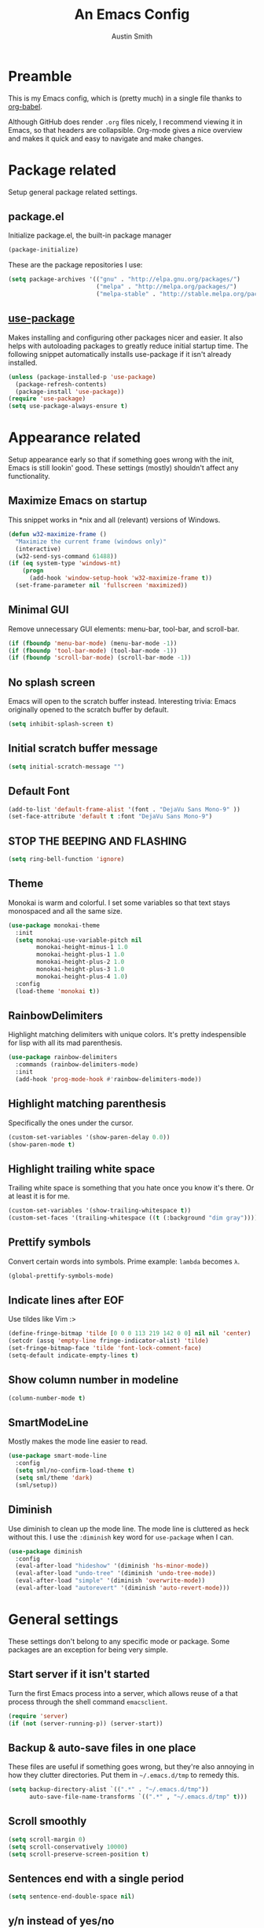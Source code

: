 #+TITLE: An Emacs Config
#+AUTHOR: Austin Smith
#+EMAIL: AssailantLF@gmail.com

* Preamble

This is my Emacs config, which is (pretty much) in a single file thanks to
[[http://orgmode.org/worg/org-contrib/babel/intro.html][org-babel]].

Although GitHub does render =.org= files nicely, I recommend viewing it in
Emacs, so that headers are collapsible. Org-mode gives a nice overview and makes
it quick and easy to navigate and make changes.

* Package related

Setup general package related settings.

** package.el

Initialize package.el, the built-in package manager

#+BEGIN_SRC emacs-lisp
  (package-initialize)
#+END_SRC

These are the package repositories I use:

#+BEGIN_SRC emacs-lisp
  (setq package-archives '(("gnu" . "http://elpa.gnu.org/packages/")
                           ("melpa" . "http://melpa.org/packages/")
                           ("melpa-stable" . "http://stable.melpa.org/packages/")))
#+END_SRC

** [[https://github.com/jwiegley/use-package][use-package]]

Makes installing and configuring other packages nicer and easier. It also helps
with autoloading packages to greatly reduce initial startup time. The following
snippet automatically installs use-package if it isn't already installed.

#+BEGIN_SRC emacs-lisp
  (unless (package-installed-p 'use-package)
    (package-refresh-contents)
    (package-install 'use-package))
  (require 'use-package)
  (setq use-package-always-ensure t)
#+END_SRC

* Appearance related

Setup appearance early so that if something goes wrong with the init, Emacs is
still lookin' good. These settings (mostly) shouldn't affect any functionality.

** Maximize Emacs on startup

This snippet works in *nix and all (relevant) versions of Windows.

#+BEGIN_SRC emacs-lisp
  (defun w32-maximize-frame ()
    "Maximize the current frame (windows only)"
    (interactive)
    (w32-send-sys-command 61488))
  (if (eq system-type 'windows-nt)
      (progn
        (add-hook 'window-setup-hook 'w32-maximize-frame t))
    (set-frame-parameter nil 'fullscreen 'maximized))
#+END_SRC

** Minimal GUI

Remove unnecessary GUI elements: menu-bar, tool-bar, and scroll-bar.

#+BEGIN_SRC emacs-lisp
  (if (fboundp 'menu-bar-mode) (menu-bar-mode -1))
  (if (fboundp 'tool-bar-mode) (tool-bar-mode -1))
  (if (fboundp 'scroll-bar-mode) (scroll-bar-mode -1))
#+END_SRC

** No splash screen

Emacs will open to the scratch buffer instead. Interesting trivia: Emacs
originally opened to the scratch buffer by default.

#+BEGIN_SRC emacs-lisp
  (setq inhibit-splash-screen t)
#+END_SRC

** Initial scratch buffer message

#+BEGIN_SRC emacs-lisp
(setq initial-scratch-message "")
#+END_SRC

** Default Font

#+BEGIN_SRC emacs-lisp
  (add-to-list 'default-frame-alist '(font . "DejaVu Sans Mono-9" ))
  (set-face-attribute 'default t :font "DejaVu Sans Mono-9")
#+END_SRC

** STOP THE BEEPING AND FLASHING

#+BEGIN_SRC emacs-lisp
  (setq ring-bell-function 'ignore)
#+END_SRC

** Theme

Monokai is warm and colorful. I set some variables so that text stays monospaced
and all the same size.

#+BEGIN_SRC emacs-lisp
  (use-package monokai-theme
    :init
    (setq monokai-use-variable-pitch nil
          monokai-height-minus-1 1.0
          monokai-height-plus-1 1.0
          monokai-height-plus-2 1.0
          monokai-height-plus-3 1.0
          monokai-height-plus-4 1.0)
    :config
    (load-theme 'monokai t))
#+END_SRC

** RainbowDelimiters

Highlight matching delimiters with unique colors. It's pretty indespensible
for lisp with all its mad parenthesis.

#+BEGIN_SRC emacs-lisp
  (use-package rainbow-delimiters
    :commands (rainbow-delimiters-mode)
    :init
    (add-hook 'prog-mode-hook #'rainbow-delimiters-mode))
#+END_SRC

** Highlight matching parenthesis
Specifically the ones under the cursor.

#+BEGIN_SRC emacs-lisp
  (custom-set-variables '(show-paren-delay 0.0))
  (show-paren-mode t)
#+END_SRC

** Highlight trailing white space

Trailing white space is something that you hate once you know it's there. Or at
least it is for me.

#+BEGIN_SRC emacs-lisp
  (custom-set-variables '(show-trailing-whitespace t))
  (custom-set-faces '(trailing-whitespace ((t (:background "dim gray")))))
#+END_SRC

** Prettify symbols

Convert certain words into symbols. Prime example: =lambda= becomes =λ=.

#+BEGIN_SRC emacs-lisp
(global-prettify-symbols-mode)
#+END_SRC

** Indicate lines after EOF

Use tildes like Vim :>

#+BEGIN_SRC emacs-lisp
  (define-fringe-bitmap 'tilde [0 0 0 113 219 142 0 0] nil nil 'center)
  (setcdr (assq 'empty-line fringe-indicator-alist) 'tilde)
  (set-fringe-bitmap-face 'tilde 'font-lock-comment-face)
  (setq-default indicate-empty-lines t)
#+END_SRC

** Show column number in modeline

#+BEGIN_SRC emacs-lisp
  (column-number-mode t)
#+END_SRC

** SmartModeLine

Mostly makes the mode line easier to read.

#+BEGIN_SRC emacs-lisp
  (use-package smart-mode-line
    :config
    (setq sml/no-confirm-load-theme t)
    (setq sml/theme 'dark)
    (sml/setup))
#+END_SRC

** Diminish

Use diminish to clean up the mode line. The mode line is cluttered as heck
without this. I use the =:diminish= key word for =use-package= when I can.

#+BEGIN_SRC emacs-lisp
  (use-package diminish
    :config
    (eval-after-load "hideshow" '(diminish 'hs-minor-mode))
    (eval-after-load "undo-tree" '(diminish 'undo-tree-mode))
    (eval-after-load "simple" '(diminish 'overwrite-mode))
    (eval-after-load "autorevert" '(diminish 'auto-revert-mode)))
#+END_SRC

* General settings

These settings don't belong to any specific mode or package. Some packages are
an exception for being very simple.

** Start server if it isn't started

Turn the first Emacs process into a server, which allows reuse of a that process
through the shell command =emacsclient=.

#+BEGIN_SRC emacs-lisp
  (require 'server)
  (if (not (server-running-p)) (server-start))
#+END_SRC

** Backup & auto-save files in one place

These files are useful if something goes wrong, but they're also annoying in how
they clutter directories. Put them in =~/.emacs.d/tmp= to remedy this.

#+BEGIN_SRC emacs-lisp
  (setq backup-directory-alist `((".*" . "~/.emacs.d/tmp"))
        auto-save-file-name-transforms `((".*" , "~/.emacs.d/tmp" t)))
#+END_SRC

** Scroll smoothly

#+BEGIN_SRC emacs-lisp
  (setq scroll-margin 0)
  (setq scroll-conservatively 10000)
  (setq scroll-preserve-screen-position t)
#+END_SRC

** Sentences end with a single period

#+BEGIN_SRC emacs-lisp
  (setq sentence-end-double-space nil)
#+END_SRC

** y/n instead of yes/no

#+BEGIN_SRC emacs-lisp
  (fset 'yes-or-no-p 'y-or-n-p)
#+END_SRC

** Wrap text at 80 characters

Part tradition, part totally sensible.

#+BEGIN_SRC emacs-lisp
  (setq-default fill-column 80)
#+END_SRC

** Indent with spaces by default

Tabs are weird and can have varying lengths, so I prefer spaces.

#+BEGIN_SRC emacs-lisp
  (setq-default indent-tabs-mode nil)
#+END_SRC

** Auto-detect indent settings

I prefer to follow a file's indenting style instead of enforcing my own, if
possible. =dtrt-indent= does this and works for most mainstream languages.

#+BEGIN_SRC emacs-lisp
  (use-package dtrt-indent)
#+END_SRC

** Auto-update changed files

If a file is changed outside of Emacs, automatically load those changes.

#+BEGIN_SRC emacs-lisp
  (global-auto-revert-mode t)
#+END_SRC

** Auto-executable scripts in *nix

When saving a file that starts with =#!=, make it executable.

#+BEGIN_SRC emacs-lisp
(add-hook 'after-save-hook
          'executable-make-buffer-file-executable-if-script-p)
#+END_SRC

** Enable HideShow in programming modes

Useful for getting an overview of the code. It works better in some
languages and layouts than others.

#+BEGIN_SRC emacs-lisp
(add-hook 'prog-mode-hook (lambda () (hs-minor-mode t)))
#+END_SRC

** Enable recent files feature

#+BEGIN_SRC emacs-lisp
(recentf-mode 1)
#+END_SRC

** Better same-name buffer distinction

When two buffers are open with the same name, this makes it easier to tell them
apart.

#+BEGIN_SRC emacs-lisp
(require 'uniquify)
(setq uniquify-buffer-name-style 'forward)
#+END_SRC

** Remember last position for reopened files

#+BEGIN_SRC emacs-lisp
(if (version< emacs-version "25.0")
    (progn (require 'saveplace)
           (setq-default save-place t))
  (save-place-mode 1))
#+END_SRC

** Disable garbage collection in minibuffer

See [[http://tiny.cc/7wd7ay][this article]] for more info.

#+BEGIN_SRC emacs-lisp
(defun my-minibuffer-setup-hook ()
  (setq gc-cons-threshold most-positive-fixnum))
(defun my-minibuffer-exit-hook ()
  (setq gc-cons-threshold 800000))
(add-hook 'minibuffer-setup-hook #'my-minibuffer-setup-hook)
(add-hook 'minibuffer-exit-hook #'my-minibuffer-exit-hook)
#+END_SRC

* Key binding related

These are global bindings, and packages that affect key binding in general.

** Enhanced key binding

[[https://github.com/noctuid/general.el][general.el]] is one of my favorite packages, and makes it much nicer and easier to
bind keys. Particularly useful for Evil mode and its various states.

#+BEGIN_SRC emacs-lisp
(use-package general)
#+END_SRC

** Show available key bindings

Use =which-key= or =guide-key= to display key bindings. =which-key= is a
superior package, but isn't compatible with older versions of Emacs.

*** [[https://github.com/kai2nenobu/guide-key][guide-key]]:

#+BEGIN_SRC emacs-lisp
(if (version< emacs-version "24.4")
    (use-package guide-key
      :init
      (setq guide-key/guide-key-sequence t
            guide-key/recursive-key-sequence-flag t
            guide-key/popup-window-position 'bottom
            guide-key/idle-delay 0.5)
      :config
      (guide-key-mode 1))
#+END_SRC

*** [[https://github.com/justbur/emacs-which-key][which-key]]:

Show Evil-mode text objects and motions in the guide as well.

#+BEGIN_SRC emacs-lisp
  (use-package which-key
    :diminish ""
    :init
    (setq which-key-idle-delay 0.5
          which-key-side-window-max-height 0.50
          which-key-allow-evil-operators t
          which-key-show-operator-state-maps t))
    :config
    (which-key-mode)
    ;; show top-level bindings, I don't need the Emacs tutorial
    (general-define-key "C-h t" 'which-key-show-top-level))
#+END_SRC

** Resize text easier

Resize text like every other program does.

#+BEGIN_SRC emacs-lisp
(general-define-key
 "C-0" (lambda() (interactive) (text-scale-set 0))
 "C-=" 'text-scale-increase
 "C--" 'text-scale-decrease)
#+END_SRC

** Kill current buffer, no questions asked

#+BEGIN_SRC emacs-lisp
  (general-define-key
   "C-x K" 'kill-this-buffer)
#+END_SRC

* Language-specific modes

** c-mode

My coding style preferences for C/C++:

#+BEGIN_SRC emacs-lisp
    (defun my-case-helper (sym-and-anchor)
      (let* ((new-offset '+) ; if there's nothing after the case colon, just indent by c-basic-offset
             (anchor (cdr sym-and-anchor))
             (anchor-line (line-number-at-pos anchor)))
        (save-excursion
          (goto-char anchor)
          (search-forward-regexp ":[[:space:]]*[^[:space:]{]" nil t)
          ;; did we find non-whitespace (and not just an open brace) after
          ;; the colon on the case line?
          (if (and (> (point) anchor)
                   (= anchor-line (line-number-at-pos)))
              (setq new-offset (- (point) anchor 1)))
          new-offset)))

    (c-add-style "my-style"
                 '("linux"
                   (c-offsets-alist
                    (statement-case-intro . my-case-helper))))

  (setq c-basic-offset 4
        c-default-style
        (quote
         ((c-mode . "my-style")
          (c++-mode . "my-style")
          (java-mode . "java")
          (awk-mode . "awk")
          (other . "gnu"))))

  (c-set-offset 'case-label '+)
#+END_SRC

* Setup various packages & modes

** Restart Emacs

Useful because I edit my config frequently

#+BEGIN_SRC emacs-lisp
  (use-package restart-emacs
    :commands (restart-emacs)
    :bind ("C-x C-r" . restart-emacs))
#+END_SRC

** Org-mode

*** [[Evil Org][Evil-mode compatibility]]

*** Prettier bullets

Automatically hides preceding asterisks, and makes the leading one
pretty.

#+BEGIN_SRC emacs-lisp
(use-package org-bullets
  :commands (org-bullets-mode)
  :init
  (setq org-bullets-bullet-list '("●"))
  (add-hook 'org-mode-hook 'org-bullets-mode))
#+END_SRC

*** Noticeable ellipsis

When headers are collapsed, =org-mode= uses ellipses to represent the hidden
text, but I think that's too subtle, so this makes them stand out more.

#+BEGIN_SRC emacs-lisp
(setq org-ellipsis "•••")
#+END_SRC

*** Default location for notes

Just put them in the default org directory. I'll probably think of a better
place soon.

#+BEGIN_SRC emacs-lisp
;; (setq org-default-notes-file (concat org-directory "/notes.org"))
#+END_SRC

*** Don't adapt indentation

The hierarchy of headers already does the job that indenting would do.

#+BEGIN_SRC emacs-lisp
(setq org-adapt-indentation nil)
#+END_SRC

*** utf-8 encoding plz

#+BEGIN_SRC emacs-lisp
(setq utf-translate-cjk-mode nil)
(set-locale-environment "pl_PL.UTF-8")
(set-language-environment 'utf-8)
(setq locale-coding-system 'utf-8)
(set-default-coding-systems 'utf-8)
(set-terminal-coding-system 'utf-8)
(unless (eq system-type 'windows-nt)
  (progn
    (set-selection-coding-system 'utf-8)
    (set-keyboard-coding-system 'utf-8-mac)))
(prefer-coding-system 'utf-8)
#+END_SRC

*** More convenient bindings

#+BEGIN_SRC emacs-lisp
  (general-define-key :keymaps 'org-mode-map
                      "C-c C-8" 'org-ctrl-c-star
                      "C-c 8" 'org-ctrl-c-star)
#+END_SRC

*** Global org bindings

These are available everywhere, even outside of org-mode.

#+BEGIN_SRC emacs-lisp
(global-set-key "\C-cl" 'org-store-link)
(global-set-key "\C-cc" 'org-capture)
(global-set-key "\C-ca" 'org-agenda)
(global-set-key "\C-cb" 'org-iswitchb)
#+END_SRC

** Dired

*** Enable find-alternate-file

Prevents dired from creating an annoying popup when =dired-find-alternate-file=
is called.

#+BEGIN_SRC emacs-lisp
(put 'dired-find-alternate-file 'disabled nil)
#+END_SRC

*** Human readable filesize

#+BEGIN_SRC emacs-lisp
(setq dired-listing-switches "-alh")
#+END_SRC

*** [[*Evil%20Dired][Evil-mode compatibility]]

** Magit

*** Install/activate

#+BEGIN_SRC emacs-lisp
  (use-package magit
    ;; Autoload related
    :commands (magit-status
               magit-diff
               magit-commit
               magit-log
               magit-push
               magit-stage-file
               magit-unstage-file))
#+END_SRC

*** Use =ssh-agency= for Windows login prompt

Windows has issues allowing Magit to display prompts (when pushing a repo, for
example), so this package deals with that and fixes it somehow.

#+BEGIN_SRC emacs-lisp
  (use-package ssh-agency
    :after (magit)
    :init
    (setenv "SSH_ASKPASS" "git-gui--askpass"))
#+END_SRC

*** [[*Evil%20Magit][Evil-mode compatibility]]

** Projectile

*** Install/activate

#+BEGIN_SRC emacs-lisp
  (use-package projectile
    ;; Autoload related
    :commands (projectile-global-mode)
    :bind-keymap ("C-c p" . projectile-command-map)

    :config
    (projectile-mode t))
#+END_SRC

*** [[*Evil%20Projectile][Evil-mode compatibility]]

** Helm

Currently disabled in favor of [[https://github.com/abo-abo/swiper#ivy][ivy mode]]

# *** Install/activate

# #+BEGIN_SRC emacs-lisp
#   (use-package helm
#     :diminish ""
#     :init
#     (require 'helm-config)
#     (setq helm-split-window-in-side-p           t ; open helm buffer inside current window, not occupy whole other window
#           helm-move-to-line-cycle-in-source     t ; move to end or beginning of source when reaching top or bottom of source.
#           helm-ff-search-library-in-sexp        t ; search for library in `require' and `declare-function' sexp.
#           helm-scroll-amount                    8 ; scroll 8 lines other window using M-<next>/M-<prior>
#           helm-ff-file-name-history-use-recentf t)


#     :config
#     (helm-mode 1)

#     ;; Enable fuzzy searching
#     ;; we'll see how this affects performance...
#     (custom-set-variables
#      '(helm-recentf-fuzzy-match t)
#      '(helm-buffers-fuzzy-matching t)
#      '(helm-M-x-fuzzy-match t)
#      '(helm-apropos-fuzzy-match t)
#      '(helm-completion-in-region-fuzzy-match t))

#     ;; Projectile compatibility
#     (use-package helm-projectile
#       :config
#       (projectile-global-mode)
#       (setq projectile-completion-system 'helm)
#       (helm-projectile-on)))
# #+END_SRC

# *** [[*Evil%20Helm][Evil-mode compatibility]]

** Ivy

*** Install/activate

#+BEGIN_SRC emacs-lisp
    (use-package swiper
      ;; Autoload related
      :commands (ivy-read)
      :bind (("C-h f" . counsel-describe-function)
             ("C-h v" . counsel-describe-variable)
             ("C-s" . swiper))

      :init
      (setq ivy-use-virtual-buffers t)
      (setq ivy-wrap t)
      (setq magit-completing-read-function 'ivy-completing-read)
      (setq projectile-completion-system 'ivy)

      :config
      (ivy-mode 1)
      (diminish 'ivy-mode)

      (use-package counsel)
      (use-package ivy-hydra))
#+END_SRC

*** [[*Evil%20Ivy][Evil-mode compatibility]]

** Ido

Currently disabled in favor of [[https://github.com/abo-abo/swiper#ivy][ivy mode]]

# *** Interactively do things by default

# #+BEGIN_SRC emacs-lisp
# (ido-mode 1)
# #+END_SRC

# *** Always open a new buffer when there's no match

# #+BEGIN_SRC emacs-lisp
# (setq ido-create-new-buffer 'always)
# #+END_SRC

# *** Allow flexible matching

# #+BEGIN_SRC emacs-lisp
# (setq ido-enable-flex-matching t)
# #+END_SRC

# *** Show results vertically

# It might show less results, but it makes more sense to my brain.

# #+BEGIN_SRC emacs-lisp
# (use-package ido-vertical-mode
#   :config
#   (ido-vertical-mode 1))
# #+END_SRC

# *** [[*Evil%20Ido][Evil-mode compatibility]]

** Yasnippet

Snippets are located under the typical =~/.emacs.d/snippets=

#+BEGIN_SRC emacs-lisp
(use-package yasnippet
  :diminish yas-minor-mode
  :config
  (yas-global-mode 1))
#+END_SRC

* EVIL-MODE

Evil is so big and important that it gets its own top-level header. In all caps.

I used Vim for a couple years before Emacs (and still do), and that means I'm
cursed/blessed with modal editing for the rest of my life. Fortunately Evil is a
nearly exact Vim implementation, so all is well, and I can take advantage of
both editors with less mental strain.

** Compatibility with other modes

Create a list of functions to be ran when Evil-mode is activated. Each function
corresponds to a mode, and configures that mode to "be more evil."

The benefit of this is that I can enable or disable all of Evil-mode with a
single variable, and keep it untangled from all other packages/modes. I don't
know why I would ever want to disable Evil-mode, but I can if I want, I guess.

*** Related variables

#+BEGIN_SRC emacs-lisp
(setq my/evil-active t)
(setq my/evil-other-mode-funs ())
#+END_SRC

*** Evil Org

#+BEGIN_SRC emacs-lisp
  (defun setup-evil-org-mode ()
    (general-evil-define-key 'normal 'org-mode-map
      "RET" 'org-open-at-point
      ">>" 'outline-demote
      "<<" 'outline-promote
      "z j" 'outline-next-visible-heading
      "z k" 'outline-previous-visible-heading
      "z n" 'outline-next-heading
      "z p" 'outline-previous-heading
      "z u" 'outline-up-heading
      "z g" 'org-goto)
    (general-evil-define-key 'insert 'org-mode-map
      "C-t" 'outline-demote
      "C-d" 'outline-promote)
    (general-evil-define-key '(normal visual insert) 'org-mode-map
      "M-h" 'org-metaleft
      "M-j" 'org-metadown
      "M-k" 'org-metaup
      "M-l" 'org-metaright
      "M-S-h" 'org-shiftmetaleft
      "M-S-j" 'org-shiftmetadown
      "M-S-k" 'org-shiftmetaup
      "M-S-l" 'org-shiftmetaright
      "C-S-h" 'org-shiftcontrolleft
      "C-S-j" 'org-shiftcontroldown
      "C-S-k" 'org-shiftcontrolup
      "C-S-l" 'org-shiftcontrolright)

    (defun my/fix-org-evil-paragraphs ()
      "Make Evil mode's paragraph motions work correctly in Org mode."
      (setq paragraph-start "\\|[ 	]*$"
            paragraph-separate "[ 	]*$"))
    (add-hook 'org-mode-hook #'my/fix-org-evil-paragraphs))
  (add-to-list 'my/evil-other-mode-funs 'setup-evil-org-mode)
#+END_SRC

*** Evil Dired

Directory climbing inspired by [[https://github.com/tpope/vim-vinegar][tpope's vinegar]].

#+BEGIN_SRC emacs-lisp
  (defun setup-evil-dired-mode ()
    (with-eval-after-load "dired"
      (progn
        (evil-make-overriding-map dired-mode-map 'normal)
        (general-define-key :states 'normal "-" (kbd "C-x d RET"))
        (general-evil-define-key 'normal 'dired-mode-map
          "-" (lambda ()(interactive) (find-alternate-file ".."))
          "RET" 'dired-find-alternate-file
          "i" 'ido-find-file
          "j" 'dired-next-line
          "k" 'dired-previous-line))))
  (add-to-list 'my/evil-other-mode-funs 'setup-evil-dired-mode)
#+END_SRC

*** Evil Magit

#+BEGIN_SRC emacs-lisp
  (defun setup-evil-magit-mode ()
    (with-eval-after-load "magit"
      (progn
        (evil-set-initial-state 'magit-status-mode 'normal)
        (evil-set-initial-state 'magit-log-mode 'normal)
        (evil-set-initial-state 'magit-diff-mode 'normal)
        (evil-make-overriding-map magit-mode-map 'normal)
        (general-evil-define-key 'normal 'magit-mode-map
          "j" (kbd "n")
          "k" (kbd "p")
          "c" 'magit-commit-popup)
        (general-evil-define-key 'normal 'magit-diff-mode-map
          "C-j" 'evil-scroll-down)))

        ;; Leader shortcuts
        (general-define-key
         :states '(normal motion emacs)
         :prefix "SPC"
         "gs" 'magit-status
         "gd" 'magit-diff
         "gc" 'magit-commit
         "gl" 'magit-log
         "gp" 'magit-push
         "gw" 'magit-stage-file   ;; "write"
         "gr" 'magit-unstage-file ;; "remove"
         "gg" 'vc-git-grep))
  (add-to-list 'my/evil-other-mode-funs 'setup-evil-magit-mode)
#+END_SRC

*** Evil Projectile

#+BEGIN_SRC emacs-lisp
  (defun setup-evil-projectile-mode ()
    ;; Leader shortcuts
    (general-define-key
     :states '(normal motion emacs)
     :prefix "SPC"
     "p"  (general-simulate-keys "C-c p")))
  (add-to-list 'my/evil-other-mode-funs 'setup-evil-projectile-mode)
#+END_SRC

*** Evil Helm

#+BEGIN_SRC emacs-lisp
  ;; (defun setup-evil-helm-mode ()
  ;;   (general-define-key :keymaps 'helm-map
  ;;                       "C-j" 'helm-next-line
  ;;                       "C-k" 'helm-previous-line
  ;;                       "C-n" 'helm-next-source
  ;;                       "C-p" 'helm-previous-source)

  ;;   ;; Leader shortcuts
  ;;   (general-define-key
  ;;    :states '(normal motion emacs)
  ;;    :prefix "SPC"
  ;;    "SPC" 'helm-M-x
  ;;    "C-r"  'helm-recentf
  ;;    "C-b"  'helm-buffers-list
  ;;    "C-f"  'helm-find-files
  ;;    "C-h"  'helm-apropos))
  ;; (add-to-list 'my/evil-other-mode-funs 'setup-evil-helm-mode)
#+END_SRC

*** Evil Ido

#+BEGIN_SRC emacs-lisp
  ;; (defun setup-evil-ido-mode ()
  ;;   (general-define-key
  ;;    :keymaps '(ido-common-completion-map
  ;;               ido-file-completion-map
  ;;               ido-buffer-completion-map)
  ;;    "C-j" 'ido-next-match
  ;;    "C-k" 'ido-prev-match))
  ;; (add-to-list 'my/evil-other-mode-funs 'setup-evil-ido-mode)
#+END_SRC

*** Evil Ivy

#+BEGIN_SRC emacs-lisp
  (defun setup-evil-ivy-mode ()
    (general-define-key
     :keymaps 'ivy-minibuffer-map
     "C-j" 'ivy-next-line
     "C-k" 'ivy-previous-line
     "C-n" 'ivy-next-history-element
     "C-p" 'ivy-previous-history-element
     "C-w" 'ivy-backward-kill-word)

    ;; Leader shortcuts
    (general-define-key
     :states '(normal motion emacs)
     :prefix "SPC"
     "SPC"  'counsel-M-x
     "b" 'ivy-switch-buffer
     "f" 'counsel-find-file
     "'" 'counsel-bookmark
     ))
  (add-to-list 'my/evil-other-mode-funs 'setup-evil-ivy-mode)
#+END_SRC

*** Evil Occur

#+BEGIN_SRC emacs-lisp
(defun setup-evil-occur-mode ()
  (evil-set-initial-state 'occur-mode 'normal)
  (evil-make-overriding-map occur-mode-map 'normal))
(add-to-list 'my/evil-other-mode-funs 'setup-evil-occur-mode)
#+END_SRC

*** Evil Bookmark

#+BEGIN_SRC emacs-lisp
  (defun setup-evil-bookmark-mode ()
    (with-eval-after-load "bookmark"
      (evil-set-initial-state 'bookmark-bmenu-mode 'normal)
      (evil-make-overriding-map bookmark-bmenu-mode-map 'normal)
      (general-evil-define-key 'normal 'bookmark-bmenu-mode-map
        "RET" 'bookmark-bmenu-this-window
        "j" 'evil-next-line
        "k" 'evil-previous-line)))
  (add-to-list 'my/evil-other-mode-funs 'setup-evil-bookmark-mode)
#+END_SRC

*** Evil Info

#+BEGIN_SRC emacs-lisp
  (defun setup-evil-info-mode ()
    (general-evil-define-key 'normal 'Info-mode-map
      "TAB" 'Info-next-reference
      "S-TAB" 'Info-prev-reference
      "RET" 'Info-follow-nearest-node
      "C-p" 'Info-history-back
      "C-n" 'Info-history-forward
      "q" 'Info-exit
      "u" 'Info-up
      "]" 'Info-forward-node
      "[" 'Info-backward-node
      ))
  (add-to-list 'my/evil-other-mode-funs 'setup-evil-info-mode)
#+END_SRC

*** Evil Help

#+BEGIN_SRC emacs-lisp
(defun setup-evil-help-mode ()
  (general-evil-define-key 'normal 'help-mode-map
    "q" 'quit-window
    "[" 'help-go-back
    "]" 'help-go-forward))
(add-to-list 'my/evil-other-mode-funs 'setup-evil-help-mode)
#+END_SRC

*** Evil Shell(s)

#+BEGIN_SRC emacs-lisp
(defun setup-evil-shell-mode ()
  (defun my/evil-shell-insert ()
    "Go to the very end of the buffer and enter insert state."
    (interactive)
    (evil-goto-line)
    (evil-append-line 0))
  (general-evil-define-key 'normal
      '(shell-mode-map eshell-mode-map term-mode-map)
    "I" 'my/evil-shell-insert
    "A" 'my/evil-shell-insert))
(add-to-list 'my/evil-other-mode-funs 'setup-evil-shell-mode)
#+END_SRC

*** Evil Ibuffer

#+BEGIN_SRC emacs-lisp
  (defun setup-evil-ibuffer-mode ()
    (with-eval-after-load "ibuffer"
      (progn
        (evil-set-initial-state 'ibuffer-mode 'normal)
        (evil-make-overriding-map ibuffer-mode-map 'normal))))
  (add-to-list 'my/evil-other-mode-funs 'setup-evil-ibuffer-mode)
#+END_SRC

** Custom/helper functions

*** [[https://github.com/mhinz/vim-sayonara][vim-sayonara]] inspired

I need to implement smarter logic for this. This is more of a place holder, really.

#+BEGIN_SRC emacs-lisp
(defun my/evil-sayonara ()
  "If there's one window, switch to next buffer. Otherwise, close the current
window."
  (interactive)
  (if (eq (next-window) (selected-window))
      (my/evil-sayonara-bang)
    (evil-window-delete)))

(defun my/evil-sayonara-bang ()
  "Switch to next buffer."
  (interactive)
  (next-buffer))
#+END_SRC

*** open init.el

Actually open *this* file you're reading, since it's functionally my =init.el=

#+BEGIN_SRC emacs-lisp
  (defun my/open-init-el ()
    (interactive)
    (find-file "~/.emacs.d/config.org"))
#+END_SRC

** START evil-setup function

The beginning of the function that runs after Evil-mode is activated, and
contains mostly all of my configuration for Evil.

#+BEGIN_SRC emacs-lisp
(defun setup-evil-settings ()
#+END_SRC

** General settings

*** Normal state == Motion state

Basically avoid Motion state and use Normal state instead. I don't really need
Motion state, so it add unnecessary complexity.

#+BEGIN_SRC emacs-lisp
(setq evil-normal-state-modes (append evil-motion-state-modes evil-normal-state-modes))
(setq evil-motion-state-modes nil)
#+END_SRC

*** Cursor color/shape to indicate modes/states

Match GVim's cursor shapes.

#+BEGIN_SRC emacs-lisp
  (setq evil-normal-state-cursor   '("dodger blue" box)
        evil-insert-state-cursor   '("dodger blue" bar)
        evil-replace-state-cursor  '("dodger blue" hbar)
        evil-operator-state-cursor '("dodger blue" (hbar . 7))
        evil-visual-state-cursor   '("orange" box)
        evil-motion-state-cursor   '("deep pink" box)
        evil-emacs-state-cursor    '("red2" box))
#+END_SRC

*** Auto-switch to help window like Vim

#+BEGIN_SRC emacs-lisp
(setq help-window-select t)
#+END_SRC

*** Use Evil search over Emacs search

(C-s/C-r are still i-search)

#+BEGIN_SRC emacs-lisp
(custom-set-variables
'(evil-search-module (quote evil-search)))
#+END_SRC

*** Center evil search & dehighlight when finished searching

#+BEGIN_SRC emacs-lisp
(defun my/evil-search-nohighlight-on-move ()
"Dehighlight Evil ex search when any keys other than n or N are pressed."
(interactive)
(if (not (or (equal (this-command-keys) "n")
                (equal (this-command-keys) "N")))
    (progn (evil-ex-nohighlight)
            (remove-hook 'pre-command-hook
                        'my/evil-search-nohighlight-on-move))))
(defun my/add-hook-evil-search ()
(add-hook 'pre-command-hook 'my/evil-search-nohighlight-on-move))
(defadvice evil-ex-start-search (after advice-for-evil-ex-start-search activate)
(progn (evil-scroll-line-to-center (line-number-at-pos))
        (my/add-hook-evil-search)))
(defadvice evil-ex-search (after advice-for-evil-ex-search activate)
(progn (evil-scroll-line-to-center (line-number-at-pos))
        (my/add-hook-evil-search)))
#+END_SRC

*** clear trailing whitespace ex command

#+BEGIN_SRC emacs-lisp
(evil-ex-define-cmd "ctw" 'delete-trailing-whitespace)
#+END_SRC

*** Re-enable evil-make-overriding/intercept-map

They were disabled before so that I can have complete control over key bindings.
They're being enabled again so that I can make use of them.

#+BEGIN_SRC emacs-lisp
(advice-remove 'evil-make-overriding-map #'my-kill-overriding-maps)
(advice-remove 'evil-make-intercept-map #'my-kill-intercept-maps)
#+END_SRC

** Global bindings

These are mostly remaps and convenience shortcuts for Evil mode.

*** Make defining bindings more vim-like with [[*Enhanced%20key%20binding][general.el]]

=nmap= looks so much nicer than =general-define-key :states 'normal=.

#+BEGIN_SRC emacs-lisp
  (general-evil-setup t 'current-global-map)
#+END_SRC

*** Just in case M-x is weirdly undefined

#+BEGIN_SRC emacs-lisp
  (nmap "M-x" 'execute-extended-command)
#+END_SRC

*** Back to last buffer

#+BEGIN_SRC emacs-lisp
  (nmap "DEL" 'evil-switch-to-windows-last-buffer)
#+END_SRC

*** U instead of C-r for redo

#+BEGIN_SRC emacs-lisp
  (nmap "U" 'redo)
#+END_SRC

*** Q to replay q register

#+BEGIN_SRC emacs-lisp
  (nmap "Q" "@q")
#+END_SRC

*** K (join line above) as inverse of J (join line below)

#+BEGIN_SRC emacs-lisp
  (defun my/evil-join-above ()
  (interactive)
  (transpose-lines 1) (previous-line 2)
  (evil-join (+ (line-number-at-pos) 1) (line-number-at-pos)))
  (nmap "K" 'my/evil-join-above)
#+END_SRC

*** [S]plit Line (sister to [J]oin Line)

#+BEGIN_SRC emacs-lisp
  (defun my/split-line ()
  (interactive)
  (newline-and-indent) (forward-line -1) (move-end-of-line 1))
  (nmap "S" 'my/split-line )
#+END_SRC

*** =_= and =|= to split windows

also focus on the new split window like Vim

#+BEGIN_SRC emacs-lisp
  (defun evil-window-vsplit ()
  "Split current window vertically and focus on the new window."
  (interactive)
  (split-window-vertically)
  (other-window 1))
  (defun evil-window-split ()
  "Split current window horizontally and focus on the new window."
  (interactive)
  (split-window-horizontally)
  (other-window 1))
  (nmap "|" 'evil-window-split
        "_" 'evil-window-vsplit)
#+END_SRC

*** Convenient scrolling

Aside from being more comfortable, this keeps standard =C-u=
(universal-argument) available.

#+BEGIN_SRC emacs-lisp
  (nmap "C-j" 'evil-scroll-down
        "C-k" 'evil-scroll-up)
#+END_SRC

*** Jump list (previous, next)

#+BEGIN_SRC emacs-lisp
  (nmap "C-p" 'evil-jump-backward
        "C-n" 'evil-jump-forward)
#+END_SRC

*** select last pasted/changed text

#+BEGIN_SRC emacs-lisp
  (nmap "gp" (general-simulate-keys "` [ v ` ]"))
#+END_SRC

*** format last pasted/changed text

#+BEGIN_SRC emacs-lisp
  (nmap "g=" (general-simulate-keys "` [ v ` ] ="))
#+END_SRC

*** [g]o [s]ayonara

Inspired by [[https://github.com/mhinz/vim-sayonara][vim-sayonara]]

#+BEGIN_SRC emacs-lisp
  (nmap "gs" 'my/evil-sayonara
        "gS" 'my/evil-sayonara-bang)
#+END_SRC

*** evil-unimpaired

Inspired by [[https://github.com/tpope/vim-unimpaired][unimpaired]]:

#+BEGIN_SRC emacs-lisp
  (defun my/evil-blank-above (count)
    "Add [count] blank lines above the point."
    (interactive "p")
    (setq col (current-column))
    (while (> count 0)
      (evil-insert-newline-above)
      (forward-line 1)
      (add-hook 'post-command-hook #'evil-maybe-remove-spaces)
      (setq count (- count 1)))
    (move-to-column col))
  (defun my/evil-blank-below (count)
    "Add [count] blank lines below the point."
    (interactive "p")
    (setq col (current-column))
    (while (> count 0)
      (evil-insert-newline-below)
      (forward-line -1)
      (add-hook 'post-command-hook #'evil-maybe-remove-spaces)
      (setq count (- count 1)))
    (move-to-column col))
  (nmap "[ SPC" 'my/evil-blank-above
        "] SPC" 'my/evil-blank-below
        "[ b" 'previous-buffer
        "] b" 'next-buffer)
#+END_SRC

"change option" is the mnemonic:

#+BEGIN_SRC emacs-lisp
  (nmap "c" (general-key-dispatch 'evil-change
              "ot" 'toggle-truncate-lines
              "on" 'linum-mode
              "ow" 'toggle-word-wrap
              "oW" 'whitespace-mode
              ;; TODO: look into cross-platform spell checker
              "os" 'flyspell-mode
              "c" 'evil-change-whole-line
              "s" 'evil-surround-change
              ))
  ;; need this for c to work in visual mode
  (vmap "c" 'evil-change)
#+END_SRC

*** C-g to see total line numbers like Vim

#+BEGIN_SRC emacs-lisp
  (nmap "C-g" 'count-words)
#+END_SRC

*** Insert movement

#+BEGIN_SRC emacs-lisp
  (imap "C-a" 'move-beginning-of-line
        "C-e" 'move-end-of-line)
#+END_SRC

*** Always cancel/escape to normal state

#+BEGIN_SRC emacs-lisp
(general-define-key :states '(visual insert replace motion)
                    "C-g" 'evil-normal-state
                    "C-[" 'evil-normal-state)
#+END_SRC

*** "entire" text object (ae and ie)

For operating on the entire file.

#+BEGIN_SRC emacs-lisp
(load-file "~/.emacs.d/elisp/evil-textobj-entire.el")
#+END_SRC

** Leader bindings

The "leader" key is a concept from Vim, and it's just a global prefix key like
=C-x= or =C-c=, but for personal use. I use the spacebar as my leader key, and
[[https://github.com/noctuid/general.el][general.el]] to make it easy.

Other leader bindings may be defined for other packages under [[*Compatibility%20with%20other%20modes][their own
configuration]].

#+BEGIN_SRC emacs-lisp
  (general-define-key
   :states '(normal motion emacs)
   :prefix "SPC"

   ;;  Avoiding CTRL
   "w" 'evil-window-map
   "u" (general-simulate-keys "C-u")
   "x" (general-simulate-keys "C-x")
   "c" (general-simulate-keys "C-c")
   "h" (general-simulate-keys "C-h")

   ;; Often used shortcuts
   "TAB" 'other-window
   "s"  'evil-write
   "e"  'eval-last-sexp
   "q"  'quit-window
   "f"  'ido-find-file
   "b"  'ido-switch-buffer
   "B"  'ibuffer
   "m"  'bookmark-set
   "`"  'bookmark-bmenu-list
   "i"  'my/open-init-el)
#+END_SRC

** Run compatibility functions

Run a list of functions to make other modes "more evil," to help keep Evil-mode
separate from other packages/modes.

#+BEGIN_SRC emacs-lisp
(dolist (fun my/evil-other-mode-funs) (funcall fun))
#+END_SRC

** END evil-setup function

The end of the function that runs after Evil-mode is activated, and
contains mostly all of my configuration for Evil.

#+BEGIN_SRC emacs-lisp
)
#+END_SRC

** START use-package

The beginning of the =use-package= block for Evil.

#+BEGIN_SRC emacs-lisp
(if (eq my/evil-active t)
    (use-package evil
#+END_SRC

** Basic options

These need to be set before Evil-mode is activated.

#+BEGIN_SRC emacs-lisp
      :init
      ;; Pre-defined Evil options
      (setq evil-ex-substitute-global t
            evil-want-fine-undo "No"
            evil-want-Y-yank-to-eol t
            evil-overriding-maps nil)
#+END_SRC

** Disable evil-make-overriding/intercept-map at start-up.

Otherwise, Evil will mess with other mode's mappings. I want to mess with them
myself, instead.

#+BEGIN_SRC emacs-lisp
(advice-add 'evil-make-intercept-map
            :override (defun my-kill-intercept-maps (&rest _)))
(advice-add 'evil-make-overriding-map
            :override (defun my-kill-overriding-maps (&rest _)))
#+END_SRC

** Hook to configure Evil after activation

#+BEGIN_SRC emacs-lisp
:config
(add-hook 'evil-mode-hook 'setup-evil-settings)
#+END_SRC

** Evil-specific packages

These packages are installed/configured *after* Evil is loaded, but *before*
it's is activated. In my experience, this works well with all the Evil-related
packages I've used so far.

*** [[https://github.com/timcharper/evil-surround][evil-surround]]

Manipulate surroundings

#+BEGIN_SRC emacs-lisp
(use-package evil-surround
  :config
  (global-evil-surround-mode))
#+END_SRC

*** [[https://github.com/Dewdrops/evil-exchange][evil-exchange]]

Exchange operator

#+BEGIN_SRC emacs-lisp
(use-package evil-exchange
  :config
  ;; "[g]o e[x]change"
  ;; gX is cancel
  (evil-exchange-install))
#+END_SRC

*** [[https://github.com/redguardtoo/evil-nerd-commenter][evil-nerd-commenter]]

Comment operator

#+BEGIN_SRC emacs-lisp
(use-package evil-nerd-commenter
  :config
  (general-define-key :states '(normal visual) "gc"
  'evilnc-comment-operator))
#+END_SRC

*** [[https://github.com/bling/evil-visualstar][evil-visualstar]]

Make a visual selection, and search it. Convenient and intuitive.

#+BEGIN_SRC emacs-lisp
(use-package evil-visualstar
  :config
  (global-evil-visualstar-mode))
#+END_SRC

*** [[https://github.com/CodeFalling/nlinum-relative][nlinum-relative]]

Relative line numbers

#+BEGIN_SRC emacs-lisp
  (use-package nlinum-relative
    :init
    (setq nlinum-relative-current-symbol "->")
    :config
    (add-hook 'prog-mode-hook 'nlinum-relative-mode))
#+END_SRC

*** [[https://github.com/noctuid/emacs-sentence-navigation][emacs-sentence-navigation]]

#+BEGIN_SRC emacs-lisp
  (use-package sentence-navigation
    :config
    (define-key evil-normal-state-map ")" 'sentence-nav-evil-forward)
    (define-key evil-normal-state-map "(" 'sentence-nav-evil-backward)
    (define-key evil-normal-state-map "g)" 'sentence-nav-evil-forward-end)
    (define-key evil-normal-state-map "g(" 'sentence-nav-evil-backward-end)
    (define-key evil-outer-text-objects-map "s" 'sentence-nav-evil-outer-sentence)
    (define-key evil-inner-text-objects-map "s" 'sentence-nav-evil-inner-sentence)
    :defer t)
#+END_SRC

** END use-package

Activate Evil and finish the =use-package= block.

#+BEGIN_SRC emacs-lisp
      (evil-mode 1)))
#+END_SRC

